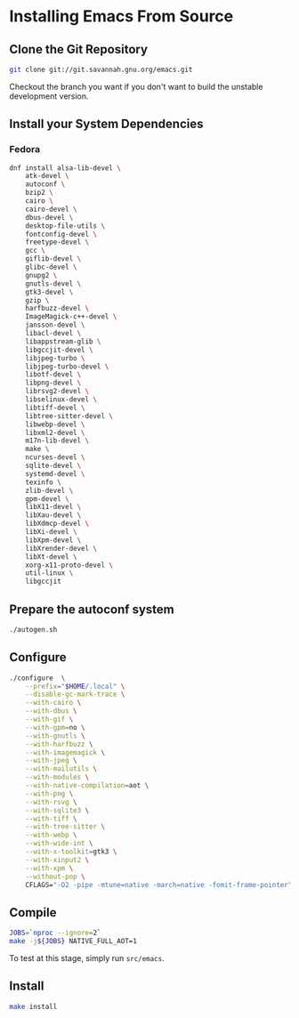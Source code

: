 * Installing Emacs From Source

** Clone the Git Repository

#+begin_src bash
  git clone git://git.savannah.gnu.org/emacs.git
#+end_src

Checkout the branch you want if you don't want to build the unstable
development version.

** Install your System Dependencies

*** Fedora

#+begin_src bash
  dnf install alsa-lib-devel \
      atk-devel \
      autoconf \
      bzip2 \
      cairo \
      cairo-devel \
      dbus-devel \
      desktop-file-utils \
      fontconfig-devel \
      freetype-devel \
      gcc \
      giflib-devel \
      glibc-devel \
      gnupg2 \
      gnutls-devel \
      gtk3-devel \
      gzip \
      harfbuzz-devel \
      ImageMagick-c++-devel \
      jansson-devel \
      libacl-devel \
      libappstream-glib \
      libgccjit-devel \
      libjpeg-turbo \
      libjpeg-turbo-devel \
      libotf-devel \
      libpng-devel \
      librsvg2-devel \
      libselinux-devel \
      libtiff-devel \
      libtree-sitter-devel \
      libwebp-devel \
      libxml2-devel \
      m17n-lib-devel \
      make \
      ncurses-devel \
      sqlite-devel \
      systemd-devel \
      texinfo \
      zlib-devel \
      gpm-devel \
      libX11-devel \
      libXau-devel \
      libXdmcp-devel \
      libXi-devel \
      libXpm-devel \
      libXrender-devel \
      libXt-devel \
      xorg-x11-proto-devel \
      util-linux \
      libgccjit
#+end_src

** Prepare the autoconf system

#+begin_src bash
  ./autogen.sh
#+end_src

** Configure

#+begin_src bash
  ./configure  \
      --prefix="$HOME/.local" \
      --disable-gc-mark-trace \
      --with-cairo \
      --with-dbus \
      --with-gif \
      --with-gpm=no \
      --with-gnutls \
      --with-harfbuzz \
      --with-imagemagick \
      --with-jpeg \
      --with-mailutils \
      --with-modules \
      --with-native-compilation=aot \
      --with-png \
      --with-rsvg \
      --with-sqlite3 \
      --with-tiff \
      --with-tree-sitter \
      --with-webp \
      --with-wide-int \
      --with-x-toolkit=gtk3 \
      --with-xinput2 \
      --with-xpm \
      --without-pop \
      CFLAGS="-O2 -pipe -mtune=native -march=native -fomit-frame-pointer"
#+end_src

** Compile

#+begin_src bash
  JOBS=`nproc --ignore=2`
  make -j${JOBS} NATIVE_FULL_AOT=1
#+end_src

To test at this stage, simply run =src/emacs=.

** Install

#+begin_src bash
  make install
#+end_src
